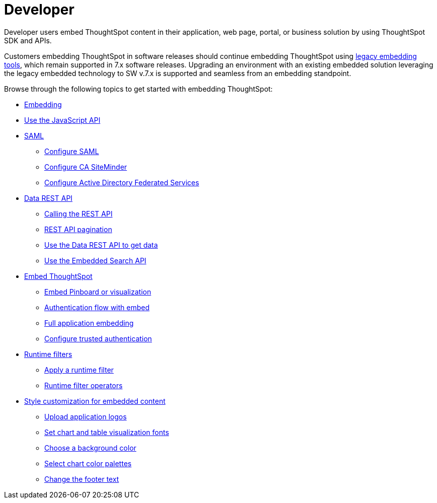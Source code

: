 = Developer
:last_updated: 3/31/2022
:linkattrs:
:experimental:
:page-partial:

Developer users embed ThoughtSpot content in their application, web page, portal, or business solution by using ThoughtSpot SDK and APIs.

Customers embedding ThoughtSpot in software releases should continue embedding ThoughtSpot using xref:embedding-overview.adoc[legacy embedding tools], which remain supported in 7.x software releases. Upgrading an environment with an existing embedded solution leveraging the legacy embedded technology to SW v.7.x is supported and seamless from an embedding standpoint.

Browse through the following topics to get started with embedding ThoughtSpot:

* xref:embedding-overview.adoc[Embedding]
//- ThoughtSpot Integration guidelines
//- ThoughtSpot Developer portal
//- Security settings for embedding
* xref:js-api.adoc[Use the JavaScript API]
* xref:saml-integration.adoc[SAML]
** xref:saml.adoc[Configure SAML]
** xref:saml-configure-siteminder.adoc[Configure CA SiteMinder]
** xref:active-directory-federated-services.adoc[Configure Active Directory Federated Services]
* xref:data-api.adoc[Data REST API]
** xref:data-api-calling.adoc[Calling the REST API]
** xref:data-api-pagination.adoc[REST API pagination]
** xref:data-api-get.adoc[Use the Data REST API to get data]
** xref:data-api-search.adoc[Use the Embedded Search API]
* xref:embedding.adoc[Embed ThoughtSpot]
** xref:embed-viz.adoc[Embed Pinboard or visualization]
** xref:js-api-enable.adoc[Authentication flow with embed]
** xref:embed-full.adoc[Full application embedding]
** xref:trusted-authentication.adoc[Configure trusted authentication]
* xref:runtime-filters.adoc[Runtime filters]
** xref:runtime-filter-apply.adoc[Apply a runtime filter]
** xref:runtime-filter-operators.adoc[Runtime filter operators]
//* Visual Embed SDK
* xref:customization.adoc[Style customization for embedded content]
** xref:customize-logo.adoc[Upload application logos]
** xref:customize-fonts.adoc[Set chart and table visualization fonts]
** xref:customize-background.adoc[Choose a background color]
** xref:customize-color-palettes.adoc[Select chart color palettes]
** xref:customize-footer-text.adoc[Change the footer text]

////
ThoughtSpot provides a Developer portal to application developers to explore the SDK and APIs and embedding workflows. Developers can also customize the look and feel of the embedded ThoughtSpot content and add additional functionality using custom actions.

For more information about embedding ThoughtSpot using Visual Embed SDK and REST APIs, visit the link:https://visual-embed-sdk-7-1-1.vercel.app/docs/[ThoughtSpot Everywhere documentation, window=_blank] site.
////

////
* link:https://developers.thoughtspot.com/docs/?pageid=embed-analytics[ThoughtSpot Everywhere for embedded analytics]
* link:https://developers.thoughtspot.com/docs/?pageid=integration-guidelines[ThoughtSpot integration guidelines]
* link:https://developers.thoughtspot.com/docs/?pageid=spotdev-portal[ThoughtSpot Developer Portal]
* link:https://developers.thoughtspot.com/docs/?pageid=auth-overview[Authentication and security]
* link:https://developers.thoughtspot.com/docs/?pageid=visual-embed-sdk[Visual Embed SDK]
* link:https://developers.thoughtspot.com/docs/?pageid=custom-action-intro[Custom action configuration]
* link:https://developers.thoughtspot.com/docs/?pageid=customization-intro[Customization and rebranding]
* link:https://developers.thoughtspot.com/docs/?pageid=rest-apis[REST APIs]
* link:https://developers.thoughtspot.com/docs/?pageid=rest-api-reference[REST API reference]
* link:https://developers.thoughtspot.com/docs/?pageid=runtime-filters[Runtime filters]
////


////
NOTE: To access ThoughtSpot Developer portal, you require developer privileges.

Mobile App::
Access your ThoughtSpot cluster to search answers and pinboards, and create pinboards.
+
See xref:mobile.adoc[].
////

////
from old user guide


* *xref:navigating-thoughtspot.adoc[Finding your way around]* +
 To make navigation easy, we organized ThoughtSpot into several sections.
You can see them on the menu bar.
* *xref:user-profile.adoc[About the user profile]* +
 The user icon lets you view your profile, or sign out of ThoughtSpot.
* *xref:privileges-end-user.adoc[Understanding privileges]* +
 Your privileges determine the things you can do.
ThoughtSpot sets privileges at the group level.
* *xref:tags.adoc[About tags]* +
 You can create tags to make it easier for people to find data sources and pinboards.

* xref:search.adoc[Use search]
* xref:answers.adoc[Work with Answers]
* xref:filters.adoc[Work with filters]
* xref:charts.adoc[Work with charts]
* xref:formulas.adoc[Work with formulas]
* xref:pinboards.adoc[Use pinboards]
* xref:answer-explorer.adoc[Answer Explorer]
* xref:r-thoughtspot.adoc[About R in ThoughtSpot]
* xref:spotiq.adoc[SpotIQ]
* xref:data-sources.adoc[Work with data]
* xref:help-center.adoc[]
////
